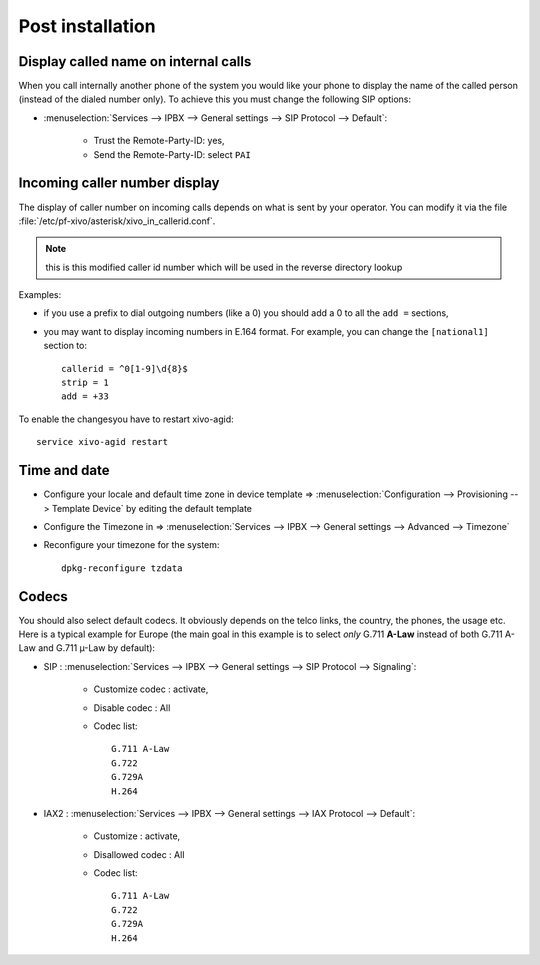 *****************
Post installation
*****************

Display called name on internal calls
=====================================

When you call internally another phone of the system you would like your phone to display the name
of the called person (instead of the dialed number only).
To achieve this you must change the following SIP options:

* :menuselection:`Services --> IPBX --> General settings --> SIP Protocol --> Default`:

    * Trust the Remote-Party-ID: yes,
    * Send the Remote-Party-ID: select ``PAI``


.. _callerid_num_normalization:

Incoming caller number display
==============================

The display of caller number on incoming calls depends on what is sent by your operator.
You can modify it via the file :file:`/etc/pf-xivo/asterisk/xivo_in_callerid.conf`.

.. note:: this is this modified caller id number which will be used in the reverse directory lookup

Examples:

* if you use a prefix to dial outgoing numbers (like a 0) you should add a 0 to all the ``add =`` sections,
* you may want to display incoming numbers in E.164 format. For example, you can change the ``[national1]`` section to::

    callerid = ^0[1-9]\d{8}$
    strip = 1
    add = +33

To enable the changesyou have to restart xivo-agid::

    service xivo-agid restart


Time and date
=============

* Configure your locale and default time zone in device template => :menuselection:`Configuration --> Provisioning --> Template Device`
  by editing the default template
* Configure the Timezone in => :menuselection:`Services --> IPBX --> General settings --> Advanced --> Timezone`
* Reconfigure your timezone for the system::

    dpkg-reconfigure tzdata


Codecs
======

You should also select default codecs. It obviously depends on the telco links, the country, the phones, the usage etc.
Here is a typical example for Europe (the main goal in this example is to select *only* G.711 **A-Law** instead of both G.711 A-Law and G.711 µ-Law by default):

* SIP : :menuselection:`Services --> IPBX --> General settings --> SIP Protocol --> Signaling`:

    * Customize codec : activate,
    * Disable codec : All
    * Codec list::

        G.711 A-Law
        G.722
        G.729A
        H.264

* IAX2 : :menuselection:`Services --> IPBX --> General settings -->  IAX Protocol --> Default`:

    * Customize : activate,
    * Disallowed codec : All
    * Codec list::

        G.711 A-Law
        G.722
        G.729A
        H.264
